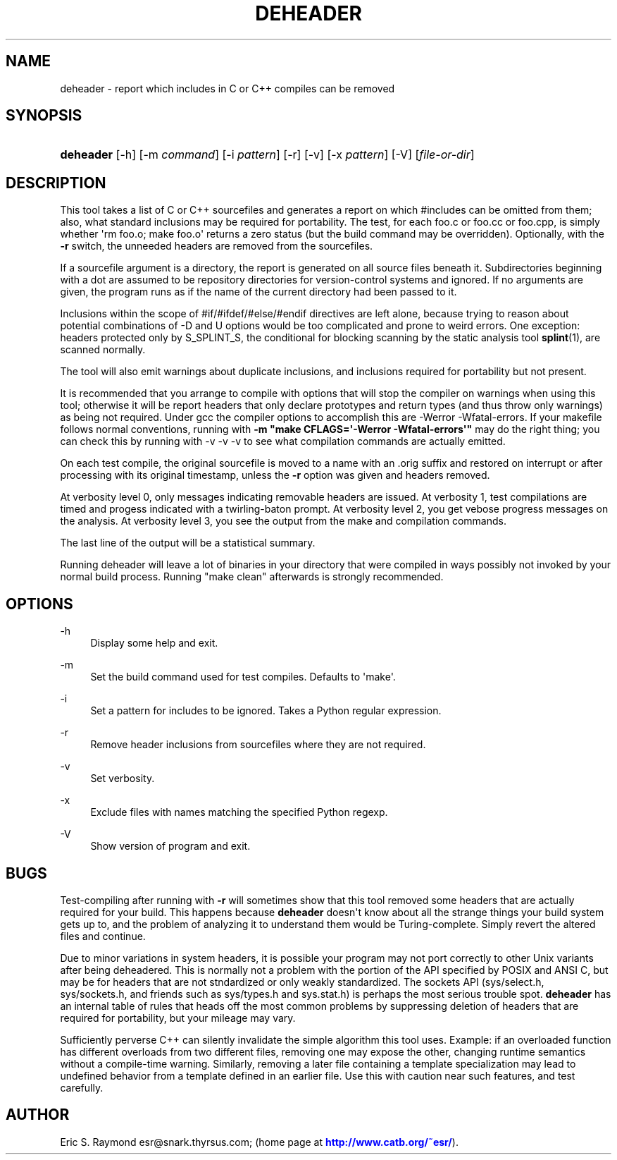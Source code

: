 '\" t
.\"     Title: deheader
.\"    Author: [see the "AUTHOR" section]
.\" Generator: DocBook XSL Stylesheets v1.76.1 <http://docbook.sf.net/>
.\"      Date: 01/22/2013
.\"    Manual: Development Tools
.\"    Source: deheader
.\"  Language: English
.\"
.TH "DEHEADER" "1" "01/22/2013" "deheader" "Development Tools"
.\" -----------------------------------------------------------------
.\" * Define some portability stuff
.\" -----------------------------------------------------------------
.\" ~~~~~~~~~~~~~~~~~~~~~~~~~~~~~~~~~~~~~~~~~~~~~~~~~~~~~~~~~~~~~~~~~
.\" http://bugs.debian.org/507673
.\" http://lists.gnu.org/archive/html/groff/2009-02/msg00013.html
.\" ~~~~~~~~~~~~~~~~~~~~~~~~~~~~~~~~~~~~~~~~~~~~~~~~~~~~~~~~~~~~~~~~~
.ie \n(.g .ds Aq \(aq
.el       .ds Aq '
.\" -----------------------------------------------------------------
.\" * set default formatting
.\" -----------------------------------------------------------------
.\" disable hyphenation
.nh
.\" disable justification (adjust text to left margin only)
.ad l
.\" -----------------------------------------------------------------
.\" * MAIN CONTENT STARTS HERE *
.\" -----------------------------------------------------------------
.SH "NAME"
deheader \- report which includes in C or C++ compiles can be removed
.SH "SYNOPSIS"
.HP \w'\fBdeheader\fR\ 'u
\fBdeheader\fR [\-h] [\-m\ \fIcommand\fR] [\-i\ \fIpattern\fR] [\-r] [\-v] [\-x\ \fIpattern\fR] [\-V] [\fIfile\-or\-dir\fR]
.SH "DESCRIPTION"
.PP
This tool takes a list of C or C++ sourcefiles and generates a report on which #includes can be omitted from them; also, what standard inclusions may be required for portability\&. The test, for each foo\&.c or foo\&.cc or foo\&.cpp, is simply whether \*(Aqrm foo\&.o; make foo\&.o\*(Aq returns a zero status (but the build command may be overridden)\&. Optionally, with the
\fB\-r\fR
switch, the unneeded headers are removed from the sourcefiles\&.
.PP
If a sourcefile argument is a directory, the report is generated on all source files beneath it\&. Subdirectories beginning with a dot are assumed to be repository directories for version\-control systems and ignored\&. If no arguments are given, the program runs as if the name of the current directory had been passed to it\&.
.PP
Inclusions within the scope of #if/#ifdef/#else/#endif directives are left alone, because trying to reason about potential combinations of \-D and U options would be too complicated and prone to weird errors\&. One exception: headers protected only by S_SPLINT_S, the conditional for blocking scanning by the static analysis tool
\fBsplint\fR(1), are scanned normally\&.
.PP
The tool will also emit warnings about duplicate inclusions, and inclusions required for portability but not present\&.
.PP
It is recommended that you arrange to compile with options that will stop the compiler on warnings when using this tool; otherwise it will be report headers that only declare prototypes and return types (and thus throw only warnings) as being not required\&. Under gcc the compiler options to accomplish this are \-Werror \-Wfatal\-errors\&. If your makefile follows normal conventions, running with
\fB\-m "make CFLAGS=\*(Aq\-Werror \-Wfatal\-errors\*(Aq" \fR
may do the right thing; you can check this by running with \-v \-v \-v to see what compilation commands are actually emitted\&.
.PP
On each test compile, the original sourcefile is moved to a name with an \&.orig suffix and restored on interrupt or after processing with its original timestamp, unless the
\fB\-r\fR
option was given and headers removed\&.
.PP
At verbosity level 0, only messages indicating removable headers are issued\&. At verbosity 1, test compilations are timed and progess indicated with a twirling\-baton prompt\&. At verbosity level 2, you get vebose progress messages on the analysis\&. At verbosity level 3, you see the output from the make and compilation commands\&.
.PP
The last line of the output will be a statistical summary\&.
.PP
Running deheader will leave a lot of binaries in your directory that were compiled in ways possibly not invoked by your normal build process\&. Running "make clean" afterwards is strongly recommended\&.
.SH "OPTIONS"
.PP
\-h
.RS 4
Display some help and exit\&.
.RE
.PP
\-m
.RS 4
Set the build command used for test compiles\&. Defaults to \*(Aqmake\*(Aq\&.
.RE
.PP
\-i
.RS 4
Set a pattern for includes to be ignored\&. Takes a Python regular expression\&.
.RE
.PP
\-r
.RS 4
Remove header inclusions from sourcefiles where they are not required\&.
.RE
.PP
\-v
.RS 4
Set verbosity\&.
.RE
.PP
\-x
.RS 4
Exclude files with names matching the specified Python regexp\&.
.RE
.PP
\-V
.RS 4
Show version of program and exit\&.
.RE
.SH "BUGS"
.PP
Test\-compiling after running with
\fB\-r\fR
will sometimes show that this tool removed some headers that are actually required for your build\&. This happens because
\fBdeheader\fR
doesn\*(Aqt know about all the strange things your build system gets up to, and the problem of analyzing it to understand them would be Turing\-complete\&. Simply revert the altered files and continue\&.
.PP
Due to minor variations in system headers, it is possible your program may not port correctly to other Unix variants after being deheadered\&. This is normally not a problem with the portion of the API specified by POSIX and ANSI C, but may be for headers that are not stndardized or only weakly standardized\&. The sockets API (sys/select\&.h, sys/sockets\&.h, and friends such as sys/types\&.h and sys\&.stat\&.h) is perhaps the most serious trouble spot\&.
\fBdeheader\fR
has an internal table of rules that heads off the most common problems by suppressing deletion of headers that are required for portability, but your mileage may vary\&.
.PP
Sufficiently perverse C++ can silently invalidate the simple algorithm this tool uses\&. Example: if an overloaded function has different overloads from two different files, removing one may expose the other, changing runtime semantics without a compile\-time warning\&. Similarly, removing a later file containing a template specialization may lead to undefined behavior from a template defined in an earlier file\&. Use this with caution near such features, and test carefully\&.
.SH "AUTHOR"
.PP
Eric S\&. Raymond
esr@snark\&.thyrsus\&.com; (home page at
\m[blue]\fBhttp://www\&.catb\&.org/~esr/\fR\m[])\&.
